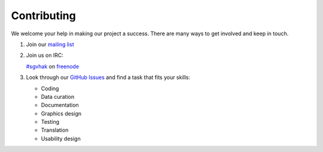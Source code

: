 Contributing
############

We welcome your help in making our project a success. There are many ways to get involved and keep in touch.

1. Join our `mailing list <http://lists.laptop.org/listinfo/server-devel>`_

2. Join us on IRC:

   `#sgvhak <https://webchat.freenode.net/?channels=#schoolserver>`_ on `freenode <https://www.freenode.net/>`_

3. Look through our `GitHub Issues <https://github.com/iiab/iiab/issues>`_ and find a task that fits your skills:

   * Coding
   * Data curation
   * Documentation
   * Graphics design
   * Testing
   * Translation
   * Usability design
